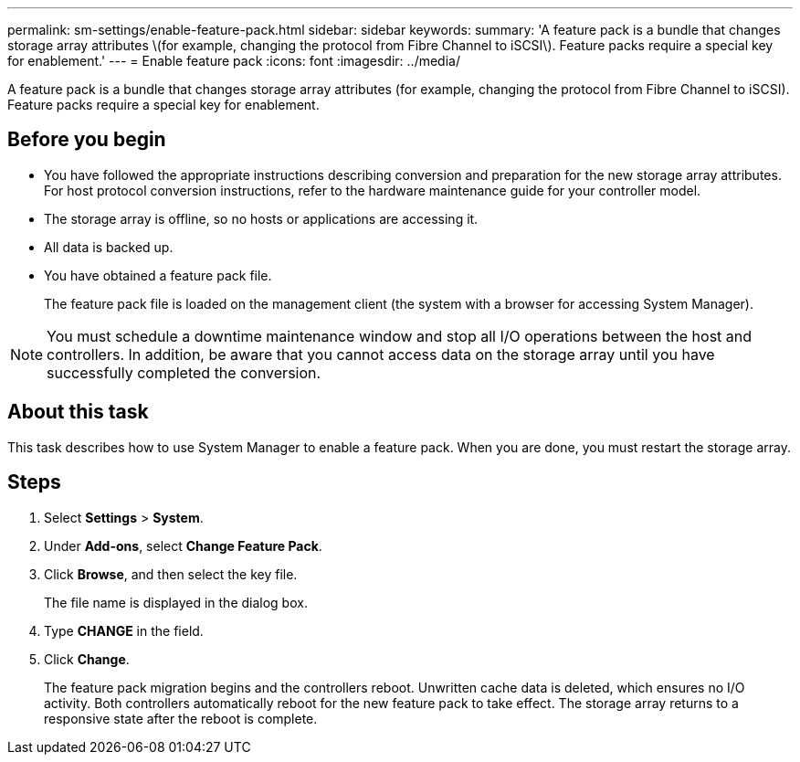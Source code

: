 ---
permalink: sm-settings/enable-feature-pack.html
sidebar: sidebar
keywords: 
summary: 'A feature pack is a bundle that changes storage array attributes \(for example, changing the protocol from Fibre Channel to iSCSI\). Feature packs require a special key for enablement.'
---
= Enable feature pack
:icons: font
:imagesdir: ../media/

[.lead]
A feature pack is a bundle that changes storage array attributes (for example, changing the protocol from Fibre Channel to iSCSI). Feature packs require a special key for enablement.

== Before you begin

* You have followed the appropriate instructions describing conversion and preparation for the new storage array attributes. For host protocol conversion instructions, refer to the hardware maintenance guide for your controller model.
* The storage array is offline, so no hosts or applications are accessing it.
* All data is backed up.
* You have obtained a feature pack file.
+
The feature pack file is loaded on the management client (the system with a browser for accessing System Manager).

[NOTE]
====
You must schedule a downtime maintenance window and stop all I/O operations between the host and controllers. In addition, be aware that you cannot access data on the storage array until you have successfully completed the conversion.
====

== About this task

This task describes how to use System Manager to enable a feature pack. When you are done, you must restart the storage array.

== Steps

. Select *Settings* > *System*.
. Under *Add-ons*, select *Change Feature Pack*.
. Click *Browse*, and then select the key file.
+
The file name is displayed in the dialog box.

. Type *CHANGE* in the field.
. Click *Change*.
+
The feature pack migration begins and the controllers reboot. Unwritten cache data is deleted, which ensures no I/O activity. Both controllers automatically reboot for the new feature pack to take effect. The storage array returns to a responsive state after the reboot is complete.
